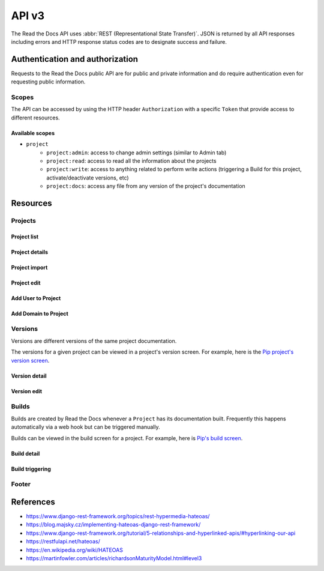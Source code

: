 API v3
======

The Read the Docs API uses :abbr:`REST (Representational State Transfer)`.
JSON is returned by all API responses including errors
and HTTP response status codes are to designate success and failure.


Authentication and authorization
--------------------------------

Requests to the Read the Docs public API are for public and private information
and do require authentication even for requesting public information.

Scopes
~~~~~~

The API can be accessed by using the HTTP header ``Authorization``
with a specific ``Token`` that provide access to different resources.

Available scopes
++++++++++++++++

* ``project``
   * ``project:admin``: access to change admin settings (similar to Admin tab)
   * ``project:read``: access to read all the information about the projects
   * ``project:write``: access to anything related to perform write actions (triggering a Build for this project, activate/deactivate versions, etc)
   * ``project:docs``: access any file from any version of the project's documentation


.. TODO:

   We could extend the scopes to be per-project or per-user. I'm not
   sure if this is possible yet, but we should consider it.

   * per-project: the user could go to the Project Admin tab and create a Token for this specific project
   * per-user: the user could go to their own User settings and create token for all his projects


Resources
---------

Projects
~~~~~~~~

Project list
++++++++++++

.. http:get::  /api/v3/project/

    Retrieve a list of all the projects of the current logged in user.

    **Example request**:

    .. sourcecode:: bash

        $ curl https://readthedocs.org/api/v3/project/

    **Example response**:

    .. sourcecode:: js

        {
            "count": 25,
            "next": "/api/v3/project/limit=10&offset=10",
            "previous": null,
            "results": [PROJECTS]
        }

    :>json integer count: Total number of Projects.
    :>json string next: URI for next set of Projects.
    :>json string previous: URI for previous set of Projects.
    :>json array results: Array of ``Project`` objects.

.. TODO:

   Add query string filters to narrow the query:
     * privacy level
     * language
     * programming language
     * repo url
     * repo type
     * version active
     * version built
     * all database?


Project details
+++++++++++++++

.. http:get::  /api/v3/project/(string:slug)/

    Retrieve details of a single project.

    .. sourcecode:: js

        {
            "name": "Pip",
            "slug": "pip",
            "description": "Pip Installs Packages.",
            "language": "en",
            "programming_language": "py",
            "repo": "https://github.com/pypa/pip",
            "repo_type": "git",
            "default_version": "stable",
            "default_branch": "master",
            "documentation_type": "sphinx_htmldir",
            "canonical_url": "http://pip.pypa.io/en/stable/",
            "links": [
                {
                    "href": "/api/v3/project/pip/users/",
                    "rel": "users",
                    "type": "GET"
                },
                {
                    "href": "/api/v3/project/pip/versions/",
                    "rel": "versions",
                    "type": "GET"
                },
                {
                    "href": "/api/v3/project/pip/builds/",
                    "rel": "builds",
                    "type": "GET"
                },
                {
                    "href": "/api/v3/project/pip/domains/",
                    "rel": "domains",
                    "type": "GET"
                },
                {
                    "href": "/api/v3/project/pip/redirects/",
                    "rel": "redirects",
                    "type": "GET"
                },
                {
                    "href": "/api/v3/project/pip/notifications/",
                    "rel": "notifications",
                    "type": "GET"
                },
                {
                    "href": "/api/v3/project/pip/features/",
                    "rel": "features",
                    "type": "GET"
                },
                {
                    "href": "/api/v3/project/pip/subprojects/",
                    "rel": "subprojects",
                    "type": "GET"
                },
                {
                    "href": "/api/v3/project/pip/translations/",
                    "rel": "translations",
                    "type": "GET"
                },
                {
                    "href": "/api/v3/project/pip/integrations/",
                    "rel": "translations",
                    "type": "GET"
                }
            ]
        }


    :>json string name: The name of the project.
    :>json string slug: The project slug (used in the URL).
    :>json string description: An RST description of the project
    :>json string language: The language code of this project
    :>json string programming_language: The programming language of the project (eg. "py", "js")
    :>json string repo: The repository URL for the project
    :>json string repo_type: Version control repository of the project
    :>json string default_version: The default version of the project (eg. "latest", "stable", "v3")
    :>json string default_branch: The default version control branch
    :>json string documentation_type: An RST description of the project
    :>json string canonical_url: The canonical URL of the default docs
    :>json array links: Array with HEATEOAS_ links to retrieve related information

    :statuscode 200: Success
    :statuscode 404: There is no ``Project`` with this slug

.. TODO:

   Currently, v2 of this endpoint returns a lot of fields more like
   ``enable_epub_build``, ``skip``, etc.

   https://readthedocs.org/api/v2/project/?slug=pip


Project import
++++++++++++++

.. http:post::  /api/v3/project/import/

    Import a new project.

    **Example request**:

    .. sourcecode:: js

        {
            "name": "Pip",
            "repo_url": "https://github.com/pypa/pip",
            "repo_type": "git"
            "description": "Pip Installs Packages.",
            "documentation_type": "sphinx_htmldir",
            "language": "en",
            "programing_language": "py",
            "tags": [
                "pip",
                "python",
                "packaging"
            ],
            "homepage": "https://pip.readthedocs.io/"
        }

    ``name``, ``repo_url`` and ``repo_type`` are required.

    **Example response**:

    *See Project details*

    :statuscode 201: Created sucessfully
    :statuscode 400: Some field is invalid
    :statuscode 401: Not valid permissions


Project edit
++++++++++++

.. http:patch::  /api/v3/project/(string:slug)/

    Edit a project.

    **Example request**:

    .. sourcecode:: js

        {
            "description": "Pip helps you to install packages.",
            "default_version": "stable",
            "homepage": "https://pypi.org/project/pip/"
        }

    :statuscode 204: Edited successfully
    :statuscode 400: Some field is invalid
    :statuscode 401: Not valid permissions


Add User to Project
+++++++++++++++++++


.. http:post::  /api/v3/project/(string:slug)/users/

    Add a User as mantainer to the project.

    **Example request**:

    .. sourcecode:: js

        {
            "username": "humitos"
        }

    :statuscode 201: Added successfully
    :statuscode 400: Some field is invalid
    :statuscode 401: Not valid permissions


Add Domain to Project
+++++++++++++++++++++


.. http:post::  /api/v3/project/(string:slug)/domains/

    Add a Domain to the project.

    **Example request**:

    .. sourcecode:: js

        {
            "domain": "docs.pip.org"
            "canonical": true,
            "use_https": true
        }

    :statuscode 201: Added successfully
    :statuscode 400: Some field is invalid
    :statuscode 401: Not valid permissions


Versions
~~~~~~~~

Versions are different versions of the same project documentation.

The versions for a given project can be viewed in a project's version screen.
For example, here is the `Pip project's version screen`_.

.. _Pip project's version screen: https://readthedocs.org/projects/pip/versions/


Version detail
++++++++++++++

.. http:get::  /api/v2/project/(string:project_slug)/version/(string:version_slug)/

    Retrieve details of a single version.

    .. sourcecode:: js

        {
            "slug": "stable",
            "verbose_name": "stable",
            "identifier": "3a6b3995c141c0888af6591a59240ba5db7d9914",
            "built": true,
            "active": true,
            "type": "tag",
            "downloads": {
                "pdf": "//readthedocs.org/projects/pip/downloads/pdf/stable/",
                "htmlzip": "//readthedocs.org/projects/pip/downloads/htmlzip/stable/",
                "epub": "//readthedocs.org/projects/pip/downloads/epub/stable/"
            },
            "links": [
                {
                    "href": "/api/v3/project/pip/version/stable/builds/",
                    "rel": "builds",
                    "type": "GET"
                },
                {
                    "href": "/api/v3/project/pip/",
                    "rel": "project",
                    "type": "GET"
                }
            ]
        }

    :>json string slug: The version slug.
    :>json string verbose_name: The name of the version.
    :>json string identifier: A version control identifier for this version (eg. the commit hash of the tag)
    :>json string built: Whether this version has been built
    :>json string active: Whether this version is still active
    :>json string type: The type of this version (typically "tag" or "branch")
    :>json array downloads: URLs to downloads of this version's documentation
    :>json array links: Array with HEATEOAS_ links to retrieve related information

    :statuscode 200: Success
    :statuscode 404: There is no ``Version`` with this slug


Version edit
++++++++++++

.. http:patch::  /api/v3/project/(string:slug)/version/(string:slug)/

    Edit a version.

    **Example request**:

    .. sourcecode:: js

        {
            "active": true,
            "privacy_level": "public",
            "tags": [
                "python",
                "packaging"
            ]
        }

    :statuscode 204: Edited sucessfully
    :statuscode 400: Some field is invalid
    :statuscode 401: Not valid permissions



Builds
~~~~~~

Builds are created by Read the Docs whenever a ``Project`` has its documentation built.
Frequently this happens automatically via a web hook but can be triggered manually.

Builds can be viewed in the build screen for a project.
For example, here is `Pip's build screen`_.

.. _Pip's build screen: https://readthedocs.org/projects/pip/builds/


.. TODO:

   for filtering by ``commit`` we need the build listing --the other cases are useless


Build detail
++++++++++++

.. http:get::  /api/v3/build/(int:id)/

    Retrieve details of a single build.

    .. sourcecode:: js

        {
            "id": 7367364,
            "date": "2018-06-19T15:15:59.135894",
            "length": 59,
            "state": "finished",
            "state_display": "Finished",
            "success": true,
            "error": null,
            "commit": "6f808d743fd6f6907ad3e2e969c88a549e76db30",
            "docs_url": "http://pip.pypa.io/en/latest/",
            "builder": "build03",
            "cold_storage": false,
            "links": [
                {
                    "href": "/api/v3/build/7367364/commands/",
                    "rel": "commands",
                    "type": "GET"
                },
                {
                    "href": "/api/v3/project/pip/",
                    "rel": "project",
                    "type": "GET"
                },
                {
                    "href": "/api/v3/project/pip/version/latest/",
                    "rel": "version",
                    "type": "GET"
                }
        }


    :>json integer id: The ID of the build
    :>json string date: The ISO-8601 datetime of the build.
    :>json integer length: The length of the build in seconds.
    :>json string type: The type of the build (one of "html", "pdf", "epub")
    :>json string state: The state of the build (one of "triggered", "building", "installing", "cloning", or "finished")
    :>json string state_display: The state of the build to be shown to the user
    :>json boolean success: Whether the build was successful
    :>json string error: An error message if the build was unsuccessful
    :>json string commit: A version control identifier for this build (eg. the commit hash)
    :>json string docs_url: The canonical URL of the build docs
    :>json string builder: The hostname server that built the docs
    :>json array links: Array with HEATEOAS_ links to retrieve related information

    :statuscode 200: Success
    :statuscode 404: There is no ``Build`` with this ID


Build triggering
++++++++++++++++

.. TODO:

   This endpoint may be under Project section

.. http:post::  /api/v3/project/(string:slug)/builds/

    Trigger a new build for this project.

    **Example request**:

    .. sourcecode:: js

        {
            "version": "latest",
        }

    **Example response**:

    *See Build details*

    :statuscode 201: Created sucessfully
    :statuscode 400: Some field is invalid
    :statuscode 401: Not valid permissions


Footer
~~~~~~


.. http:get::  /api/v3/footer/(string:project_slug)/

    Retrieve footer data for the project.

    **Example response**:

    .. sourcecode:: js

        {
            "version": {VERSION DETAIL},
            "project": {PROJECT DETAIL},
            "sphinx": {
                "html_theme": "sphinx_rtd_theme",
                "source_suffix": ".rst"
            },
            "analytics": {
                "user_analytics_code": "UA-00000",
                "global_analytics_code": "UA-00001"
            },
            "vcs": {
                "type": "github"
                "user": "pypa",
                "repo": "pip",
                "commit": "3a6b3995c141c0888af6591a59240ba5db7d9914",
                "version": "18.1",
                "display": true,
                "conf_py_path": "/docs/conf.py"
            },
            "meta": {
                "API_HOST": "readthedocs.org",
                "MEDIA_URL": "https://media.readthedocs.org",
                "PRODUCTION_DOMAIN": "readthedocs.io",
                "READTHEDOCS": true
            }
        }
    }


    .. TODO:

       Complete JSON body response fields

    :query string version_slug: The version slug of the current docs
    :query string page_slug: Page currently displayed to user for reading
    :query string theme: Theme used in the documentation
    :query string docroot: Docroot used to generate external links
    :query string source_suffix: Source suffix used to generate external links
    :query string format: Output format (``jsonp``, ``json``)

    :statuscode 200: Success
    :statuscode 404: There is no ``Project`` with this slug


    .. TODO:

       We could return less information here and rely on the client to
       query what is specifically needed to create the footer version
       flyout but we will probably do all the queries in the general
       case. I think it's preferable to return what is needed in this
       case and if less information is required, other endpoints can
       be used.

       The name of the endpoint could be under
       ``/api/v3/project/(string:slug)/flyout/`` maybe or similar
       since it's not a footer I think.


References
----------

* https://www.django-rest-framework.org/topics/rest-hypermedia-hateoas/
* https://blog.majsky.cz/implementing-hateoas-django-rest-framework/
* https://www.django-rest-framework.org/tutorial/5-relationships-and-hyperlinked-apis/#hyperlinking-our-api
* https://restfulapi.net/hateoas/
* https://en.wikipedia.org/wiki/HATEOAS
* https://martinfowler.com/articles/richardsonMaturityModel.html#level3
